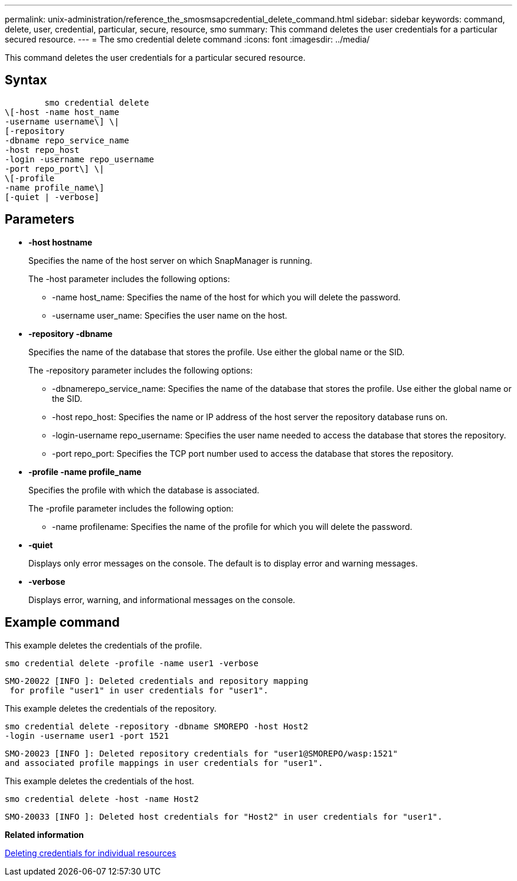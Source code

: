 ---
permalink: unix-administration/reference_the_smosmsapcredential_delete_command.html
sidebar: sidebar
keywords: command, delete, user, credential, particular, secure, resource, smo
summary: This command deletes the user credentials for a particular secured resource.
---
= The smo credential delete command
:icons: font
:imagesdir: ../media/

[.lead]
This command deletes the user credentials for a particular secured resource.

== Syntax

----

        smo credential delete
\[-host -name host_name
-username username\] \|
[-repository
-dbname repo_service_name
-host repo_host
-login -username repo_username
-port repo_port\] \|
\[-profile
-name profile_name\]
[-quiet | -verbose]
----

== Parameters

* *-host hostname*
+
Specifies the name of the host server on which SnapManager is running.
+
The -host parameter includes the following options:

 ** -name host_name: Specifies the name of the host for which you will delete the password.
 ** -username user_name: Specifies the user name on the host.

* *-repository -dbname*
+
Specifies the name of the database that stores the profile. Use either the global name or the SID.
+
The -repository parameter includes the following options:

 ** -dbnamerepo_service_name: Specifies the name of the database that stores the profile. Use either the global name or the SID.
 ** -host repo_host: Specifies the name or IP address of the host server the repository database runs on.
 ** -login-username repo_username: Specifies the user name needed to access the database that stores the repository.
 ** -port repo_port: Specifies the TCP port number used to access the database that stores the repository.

* *-profile -name profile_name*
+
Specifies the profile with which the database is associated.
+
The -profile parameter includes the following option:

 ** -name profilename: Specifies the name of the profile for which you will delete the password.

* *-quiet*
+
Displays only error messages on the console. The default is to display error and warning messages.

* *-verbose*
+
Displays error, warning, and informational messages on the console.

== Example command

This example deletes the credentials of the profile.

----
smo credential delete -profile -name user1 -verbose
----

----
SMO-20022 [INFO ]: Deleted credentials and repository mapping
 for profile "user1" in user credentials for "user1".
----

This example deletes the credentials of the repository.

----
smo credential delete -repository -dbname SMOREPO -host Host2
-login -username user1 -port 1521
----

----
SMO-20023 [INFO ]: Deleted repository credentials for "user1@SMOREPO/wasp:1521"
and associated profile mappings in user credentials for "user1".
----

This example deletes the credentials of the host.

----
smo credential delete -host -name Host2
----

----
SMO-20033 [INFO ]: Deleted host credentials for "Host2" in user credentials for "user1".
----

*Related information*

xref:task_deleting_credentials_for_individual_resources.adoc[Deleting credentials for individual resources]
